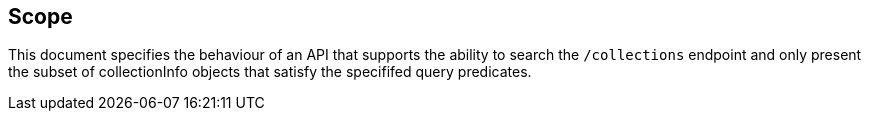 == Scope

This document specifies the behaviour of an API that supports the ability to
search the `/collections` endpoint and only present the subset of collectionInfo objects that satisfy the specififed query predicates.
